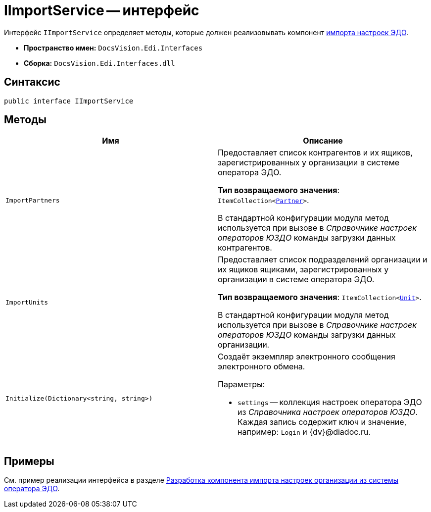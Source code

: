 = IImportService -- интерфейс

Интерфейс `IImportService` определяет методы, которые должен реализовывать компонент xref:import-config.adoc[импорта настроек ЭДО].

* *Пространство имен:* `DocsVision.Edi.Interfaces`
* *Сборка:* `DocsVision.Edi.Interfaces.dll`

== Синтаксис

[source,csharp]
----
public interface IImportService
----

== Методы

[cols=",",options="header"]
|===
|Имя |Описание

|`ImportPartners`
a|Предоставляет список контрагентов и их ящиков, зарегистрированных у организации в системе оператора ЭДО.

*Тип возвращаемого значения*: `ItemCollection<xref:api/Partner.adoc[Partner]>`.

В стандартной конфигурации модуля метод используется при вызове в _Справочнике настроек операторов ЮЗДО_ команды загрузки данных контрагентов.

|`ImportUnits`
a|Предоставляет список подразделений организации и их ящиков ящиками, зарегистрированных у организации в системе оператора ЭДО.

*Тип возвращаемого значения*: `ItemCollection<xref:api/Unit.adoc[Unit]>`.

В стандартной конфигурации модуля метод используется при вызове в _Справочнике настроек операторов ЮЗДО_ команды загрузки данных организации.

|`Initialize(Dictionary<string, string>)`
a|Создаёт экземпляр электронного сообщения электронного обмена.

.Параметры:
* `settings` -- коллекция настроек оператора ЭДО из _Справочника настроек операторов ЮЗДО_. Каждая запись содержит ключ и значение, например: `Login` и {dv}@diadoc.ru.
|===

== Примеры

См. пример реализации интерфейса в разделе xref:import-config.adoc[Разработка компонента импорта настроек организации из системы оператора ЭДО].
